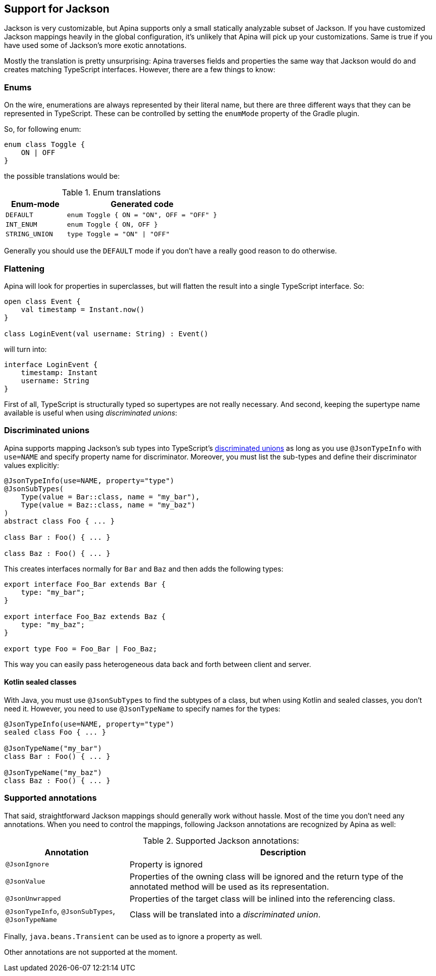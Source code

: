== Support for Jackson

Jackson is very customizable, but Apina supports only a small statically analyzable subset of Jackson. If
you have customized Jackson mappings heavily in the global configuration, it's unlikely that Apina will pick
up your customizations. Same is true if you have used some of Jackson's more exotic annotations.

Mostly the translation is pretty unsurprising: Apina traverses fields and properties the same way that Jackson
would do and creates matching TypeScript interfaces. However, there are a few things to know:

=== Enums

On the wire, enumerations are always represented by their literal name, but there are three different ways that they
can be represented in TypeScript. These can be controlled by setting the `enumMode` property of the Gradle plugin.

So, for following enum:

[source,kotlin]
----
enum class Toggle {
    ON | OFF
}
----

the possible translations would be:

.Enum translations
[cols="2,5"]
|===
|Enum-mode|Generated code

|`DEFAULT`
|`enum Toggle { ON = "ON", OFF = "OFF" }`

|`INT_ENUM`
|`enum Toggle { ON, OFF }`

|`STRING_UNION`
|`type Toggle = "ON" \| "OFF"`
|===

Generally you should use the `DEFAULT` mode if you don't have a really good reason to do otherwise.

=== Flattening

Apina will look for properties in superclasses, but will flatten the result into a single TypeScript interface. So:

[source,kotlin]
----
open class Event {
    val timestamp = Instant.now()
}

class LoginEvent(val username: String) : Event()
----

will turn into:

[source,typescript]
----
interface LoginEvent {
    timestamp: Instant
    username: String
}
----

First of all, TypeScript is structurally typed so supertypes are not really necessary. And second, keeping
the supertype name available is useful when using _discriminated unions_:

=== Discriminated unions

Apina supports mapping Jackson's sub types into TypeScript's
https://www.typescriptlang.org/docs/handbook/advanced-types.html#discriminated-unions[discriminated unions] as long
as you use `@JsonTypeInfo` with `use=NAME` and specify property name for discriminator. Moreover, you must list
the sub-types and define their discriminator values explicitly:

[source,kotlin]
----
@JsonTypeInfo(use=NAME, property="type")
@JsonSubTypes(
    Type(value = Bar::class, name = "my_bar"),
    Type(value = Baz::class, name = "my_baz")
)
abstract class Foo { ... }

class Bar : Foo() { ... }

class Baz : Foo() { ... }
----

This creates interfaces normally for `Bar` and `Baz` and then adds the following types:

[source,typescript]
----
export interface Foo_Bar extends Bar {
    type: "my_bar";
}

export interface Foo_Baz extends Baz {
    type: "my_baz";
}

export type Foo = Foo_Bar | Foo_Baz;
----

This way you can easily pass heterogeneous data back and forth between client and server.

==== Kotlin sealed classes

With Java, you must use `@JsonSubTypes` to find the subtypes of a class, but when using
Kotlin and sealed classes, you don't need it. However, you need to use `@JsonTypeName`
to specify names for the types:

[source,kotlin]
----
@JsonTypeInfo(use=NAME, property="type")
sealed class Foo { ... }

@JsonTypeName("my_bar")
class Bar : Foo() { ... }

@JsonTypeName("my_baz")
class Baz : Foo() { ... }
----

=== Supported annotations

That said, straightforward Jackson mappings should generally work without hassle. Most of the time you don't
need any annotations. When you need to control the mappings, following Jackson annotations are recognized
by Apina as well:

.Supported Jackson annotations:
[cols="2,5"]
|===
|Annotation |Description

|`@JsonIgnore`
|Property is ignored

|`@JsonValue`
|Properties of the owning class will be ignored and the return type of the annotated method will be
used as its representation.

|`@JsonUnwrapped`
|Properties of the target class will be inlined into the referencing class.

|`@JsonTypeInfo`, `@JsonSubTypes`, `@JsonTypeName`
|Class will be translated into a _discriminated union_.
|===

Finally, `java.beans.Transient` can be used as to ignore a property as well.

Other annotations are not supported at the moment.
